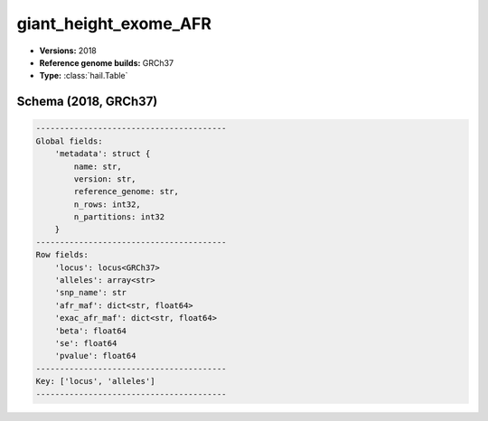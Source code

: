 .. _giant_height_exome_AFR:

giant_height_exome_AFR
======================

*  **Versions:** 2018
*  **Reference genome builds:** GRCh37
*  **Type:** :class:`hail.Table`

Schema (2018, GRCh37)
~~~~~~~~~~~~~~~~~~~~~

.. code-block:: text

    ----------------------------------------
    Global fields:
        'metadata': struct {
            name: str,
            version: str,
            reference_genome: str,
            n_rows: int32,
            n_partitions: int32
        }
    ----------------------------------------
    Row fields:
        'locus': locus<GRCh37>
        'alleles': array<str>
        'snp_name': str
        'afr_maf': dict<str, float64>
        'exac_afr_maf': dict<str, float64>
        'beta': float64
        'se': float64
        'pvalue': float64
    ----------------------------------------
    Key: ['locus', 'alleles']
    ----------------------------------------
